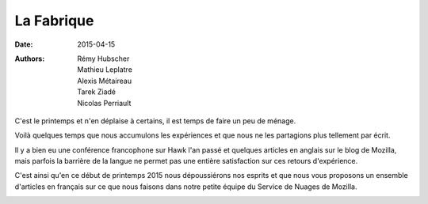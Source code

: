 La Fabrique
###########

:date: 2015-04-15
:authors: Rémy Hubscher, Mathieu Leplatre, Alexis Métaireau, Tarek Ziadé, Nicolas Perriault


C'est le printemps et n'en déplaise à certains, il est temps de faire
un peu de ménage.

Voilà quelques temps que nous accumulons les expériences et que nous
ne les partagions plus tellement par écrit.

Il y a bien eu une conférence francophone sur Hawk l'an passé et
quelques articles en anglais sur le blog de Mozilla, mais
parfois la barrière de la langue ne permet pas une entière
satisfaction sur ces retours d'expérience.

C'est ainsi qu'en ce début de printemps 2015 nous dépoussiérons nos
esprits et que nous vous proposons un ensemble d'articles en français
sur ce que nous faisons dans notre petite équipe du Service de Nuages
de Mozilla.

.. image:: /images/service_de_nuages.png
